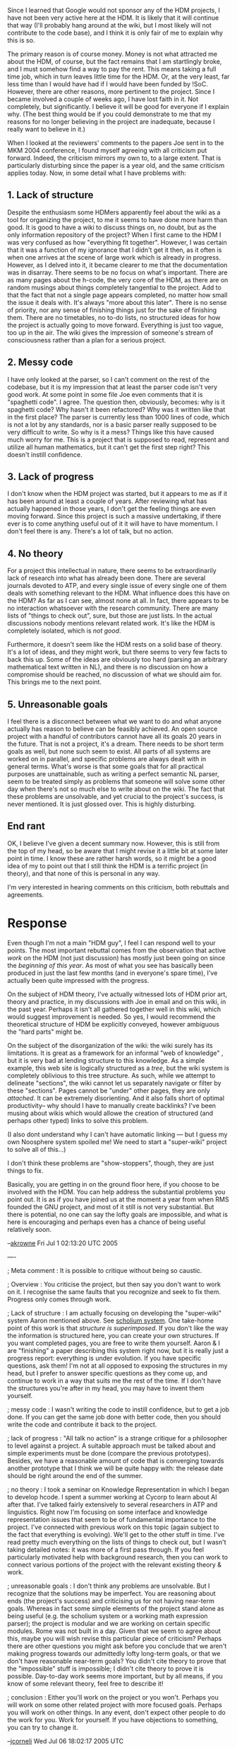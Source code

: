 #+STARTUP: showeverything logdone
#+options: num:nil

Since I learned that Google would not sponsor any of the HDM
projects, I have not been very active here at the HDM. It is likely
that it will continue that way (I'll probably hang around at the
wiki, but I most likely will not contribute to the code base), and I
think it is only fair of me to explain why this is so.

The primary reason is of course money. Money is not what attracted me
about the HDM, of course, but the fact remains that I am startlingly
broke, and I must somehow find a way to pay the rent. This means
taking a full time job, which in turn leaves little time for the
HDM. Or, at the very least, far less time than I would have had if I
would have been funded by !SoC.  However, there are other reasons,
more pertinent to the project. Since I became involved a couple of
weeks ago, I have lost faith in it. Not completely, but
significantly. I believe it will be good for everyone if I explain
why. (The best thing would be if you could demonstrate to me that my
reasons for no longer believing in the project are inadequate,
because I really want to believe in it.)

When I looked at the reviewers' comments to the papers Joe sent in to
the MKM 2004 conference, I found myself agreeing with all criticism
put forward. Indeed, the criticism mirrors my own to, to a large
extent. That is particularly disturbing since the paper is a year
old, and the same criticism applies today. Now, in some detail what I
have problems with:

**  1. Lack of structure

Despite the enthusiasm some HDMers apparently feel about the wiki as
a tool for organizing the project, to me it seems to have done more
harm than good. It is good to have a wiki to discuss things on, no
doubt, but as the only information repository of the project? When I
first came to the HDM I was very confused as how "everything fit
together". However, I was certain that it was a function of my
ignorance that I didn't get it then, as it often is when one arrives
at the scene of large work which is already in progress. However, as
I delved into it, it became clearer to me that the documentation was
in disarray.  There seems to be no focus on what's important. There
are as many pages about the h-code, the very core of the HDM, as
there are on random musings about things completely tangential to the
project. Add to that the fact that not a single page appears
completed, no matter how small the issue it deals with. It's always
"more about this later". There is no sense of priority, nor any sense
of finishing things just for the sake of finishing them. There are no
timetables, no to-do lists, no structured ideas for how the project
is actually going to move forward. Everything is just too vague, too
up in the air. The wiki gives the impression of someone's stream of
consciousness rather than a plan for a serious project.

**  2. Messy code

I have only looked at the parser, so I can't comment on the rest of
the codebase, but it is my impression that at least the parser code
isn't very good work. At some point in some file Joe even comments
that it is "spaghetti code". I agree. The question then, obviously,
becomes: why is it spaghetti code? Why hasn't it been refactored? Why
was it written like that in the first place? The parser is currently
less than 1000 lines of code, which is not a lot by any standards,
nor is a basic parser really supposed to be very difficult to
write. So why is it a mess? Things like this have caused much worry
for me. This is a project that is supposed to read, represent and
utilize all human mathematics, but it can't get the first step right?
This doesn't instill confidence.

**  3. Lack of progress

I don't know when the HDM project was started, but it appears to me
as if it has been around at least a couple of years. After reviewing
what has actually happened in those years, I don't get the feeling
things are even moving forward. Since this project is such a massive
undertaking, if there ever is to come anything useful out of it it
will have to have momentum. I don't feel there is any. There's a lot
of talk, but no action.

**  4. No theory

For a project this intellectual in nature, there seems to be
extraordinarily lack of research into what has already been
done. There are several journals devoted to ATP, and every single
issue of every single one of them deals with something relevant to
the HDM. What influence does this have on the HDM? As far as I can
see, almost none at all. In fact, there appears to be no interaction
whatsoever with the research community. There are many lists of
"things to check out", sure, but those are just lists. In the actual
discussions nobody mentions relevant related work. It's like the HDM
is completely isolated, which is /not good/.

Furthermore, it doesn't seem like the HDM rests on a solid base of
theory. It's a lot of ideas, and they might work, but there seems to
very few facts to back this up. Some of the ideas are obviously too
hard (parsing an arbitrary mathematical text written in NL), and
there is no discussion on how a compromise should be reached, no
discussion of what we should aim for. This brings me to the next
point.

**  5. Unreasonable goals

I feel there is a disconnect between what we want to do and what
anyone actually has reason to believe can be feasibly achieved. An
open source project with a handful of contributors cannot have all
its goals 20 years in the future. That is not a project, it's a
dream. There needs to be short term goals as well, but none such seem
to exist. All parts of all systems are worked on in parallel, and
specific problems are always dealt with in general terms. What's
worse is that some goals that for all practical purposes are
unattainable, such as writing a perfect semantic NL parser, seem to
be treated simply as problems that someone will solve some other day
when there's not so much else to write about on the wiki. The fact
that these problems are unsolvable, and yet crucial to the project's
success, is never mentioned. It is just glossed over. This is highly
disturbing.

**  End rant

OK, I believe I've given a decent summary now. However, this is still
from the top of my head, so be aware that I might revise it a little
bit at some later point in time. I know these are rather harsh words,
so it might be a good idea of my to point out that I still think the
HDM is a terrific project (in theory), and that none of this is
personal in any way.
 
I'm very interested in hearing comments on this criticism, both
rebuttals and agreements.

* Response

Even though I'm not a main "HDM guy", I feel I can respond well to
your points.  The most important rebuttal comes from the observation
that active /work/ on the HDM (not just discussion) has mostly just
been going on since the /beginning of this year/.  As most of what
you see has basically been produced in just the last few months (and
in everyone's spare time), I've actually been quite impressed with
the progress.

On the subject of HDM theory, I've actually witnessed lots of HDM
prior art, theory and practice, in my discussions with Joe in email
and on this wiki, in the past year.  Perhaps it isn't all gathered
together well in this wiki, which would suggest improvement is
needed.  So yes, I would recommend the theoretical structure of HDM
be explicitly conveyed, however ambiguous the "hard parts" might be.

On the subject of the disorganization of the wiki: the wiki surely
has its limitations.  It is great as a framework for an informal "web
of knowledge" , but it is very bad at lending structure to this
knowledge.  As a simple example, this web site is logically
structured as a /tree/, but the wiki system is completely oblivious
to this tree structure.  As such, while we attempt to delineate
"sections", the wiki cannot let us separately navigate or filter by
these "sections".  Pages cannot be "under" other pages, they are only
/attached/.  It can be extremely disorienting.  And it also falls
short of optimal productivity-- why should I have to manually create
backlinks?  I've been musing about wikis which would allowe the
creation of structured (and perhaps other typed) links to solve this
problem.

(I also dont understand why I can't have automatic linking --- but I
guess my own Noosphere system spoiled me!  We need to start a
"super-wiki" project to solve all of this...)

I don't think these problems are "show-stoppers", though, they are
just things to fix.

Basically, you are getting in on the ground floor here, if you choose
to be involved with the HDM.  You can help address the substantial
problems you point out.  It is as if you have joined us at the moment
a year from when RMS founded the GNU project, and most of it still is
not very substantial.  But there is potential, no one can say the
lofty goals are impossible, and what is here is encouraging and
perhaps even has a chance of being useful relatively soon.

--[[file:akrowne.org][akrowne]] Fri Jul 1 02:13:20 UTC 2005

----

; Meta comment : It is possible to critique without being 
so caustic.  

; Overview : You criticise the project, but then say you don't want
to work on it.  I recognise the same faults that you recognize and
seek to fix them.  Progress only comes through work.

; Lack of structure : I am actually focusing on developing the "super-wiki" system
Aaron mentioned above.  See [[file:scholium system.org][scholium system]].  One take-home point of this
work is that /structure is superimposed/.  If you don't like the way the information is
structured here, you can create your own structures.  If you want completed pages,
you are free to write them yourself.  Aaron & I are  "finishing" a paper describing
this system right now, but it is really just a progress report: everything is under evolution.
If you have specific questions, ask them!
I'm not at all opposed to exposing the structures in my head, but I prefer to answer specific questions as they
come up, and continue to work in a way that suits me the rest of the time.  If I don't have
the structures you're after in my head, you may have to invent them yourself.

; messy code : I wasn't writing the code to instill confidence, but to
get a job done.  If you can get the same job done with better code,
then you should write the code and contribute it back to the project.

; lack of progress :  
"All talk no action" is a strange critique for a philosopher to
level against a project.  A suitable approach must be talked about
and simple experiments must be done (compare the previous prototypes).
Besides, we have a reasonable amount of code that is converging towards
another prototype that I think we will be quite happy with: the release date should be
right around the end of the summer.  

; no theory : I took a seminar on Knowledge Representation in which I
began to develop hcode.  I spent a summer working at Cycorp to learn
about AI after that.  I've talked fairly extensively to several researchers in ATP and
linguistics.  Right now I'm focusing on some interface and knowledge
representation issues that seem to be of fundamental importance to the project.
I've connected with previous work on this topic (again subject to the
fact that everything is evolving).  We'll get to the other stuff in
time.  I've read pretty much everything on the lists of things to check out,
but I wasn't taking detailed notes: it was more of a first pass through.
If you feel particularly motivated help with background research, then
you can work to connect various portions of the project with the relevant
existing theory & work.

; unreasonable goals : I don't think any problems are unsolvable.
But I recognize that the solutions may be imperfect.  You are
reasoning about ends (the project's success) and criticising us for
not having near-term goals.  Whereas in fact some simple elements of
the project stand alone as being useful (e.g. the scholium system or
a working math expression parser); the project is modular and we are
working on certain specific modules.  Rome was not built in a day.
Given that we seem to agree about this, maybe you will wish
revise this particular piece of criticism?  Perhaps there are other
questions you might ask before you conclude that we aren't making
progress towards our admittedly lofty long-term goals, or that
we don't have reasonable near-term goals?  You didn't cite theory
to prove that the "impossible" stuff is impossible; I didn't cite
theory to prove it is possible.  Day-to-day work seems more
important, but by all means, if you know of some relevant theory,
feel free to describe it!

; conclusion : Either you'll work on the project or you won't.
Perhaps you will work on some other related project with
more focused goals.  Perhaps you will work on other things.
In any event, don't expect other people to do the work for you.
Work for yourself.  If you have objections to something, you
can try to change it.

--[[file:jcorneli.org][jcorneli]] Wed Jul 06 18:02:17 2005 UTC

----

If I was being caustic, it was because I wanted to get my points across*. It
wasn't because I enjoy criticising, so please don't take my tone the wrong
way. I appreciate your comments Joe (and yours too, Aaron).

Perhaps I will reply in more detail later, or perhaps it is better left as it
is. For now I will just say that I don't expect anyone to "do my work for me",
but I still don't think that it's very fair to reply to any kind of criticism by
just saying that the criticizer should fix what he has issues with and that's
all there is to it. What's the point of criticism if you can only raise it when
you're going to fix the problems yourself anyway? I was under the (possibly
mistaken) impression that my perception of what goes on here was likely to be of
interest, regardless of whether or not I'll stick around in the future. Sure,
you can ask me to "do it myself", but when someone else -- perhaps a potential
financial benefactor or a journal editor -- voices the same concerns, a similar
reply won't cut it.

At any event, I will not work on the project at this point in time. What will
happen later remains to be seen. --[[file:shargestam.org][shargestam]]

----

Suggesting that you work to address issues that you find incomplete or not to
your taste is certainly not the same as dismissing the concerns.  Typically, I
said "We're working on this issue, but if you want something to happen faster,
you may have to do it yourself."  This response seems perfectly fair given that
our effort is already fully extended working on the things we think are
priorities.

Your criticisms, and perhaps those of the people who reviewed the MKM paper,
include several over-generalizations (e.g. the "no theory", and "no progress"
claims), and moreover, they seem to dismiss discussion as non-useful.  These
points simply don't jive well with me.  

If you wanted to meet me half way on some concrete item like parser code, I
could probably do about half of the work.  But right now I'm focusing on the
scholium system which as I noted is the response to what I think was your main
item of concern.  For the project to move forward with any kind of speed or
momentum, we will need other good people in leadership roles on the various
subprojects.

If you have specific criticisms, that is useful, and actually counts as
contribution.  If you have broad or deep criticisms, you might show us the error
in our ways kindly by leading us along a nobler path.  Instead, you leave us
with a parting volley of scattershot, and I don't know what to make of it.  I
hope you find something to do that you like better.  Perhaps this brief
experience with HDM has given you some indication of how free software projects
work /in vivo/.  If you want to contribute to HDM in the future please give
these matters due consideration.  

--[[file:jcorneli.org][jcorneli]] Thu Jul 07 05:01:56 2005 UTC

----

Joe, I think there are things worth addressing in shargestam's criticisms that
maybe he isn't the best person to address (efficiency-wise).  One is the 
meta-comment about the "super-wiki", but you seem to agree with this already. 
The second is the theory item.  You state that it seems more important to complete
the day-to-day work towards the stepping-stone goals of the HDM, but I can see how
a newcomer might not understand how these stepping-stone goals fit together, due 
to a lack of a broad theoretical sketch.  Such a sketch could be honest and admit 
where there are stepping-stone solutions lacking, where we are less certain of prior 
art in techniques or systems, etc.
Even if this document doesn't help you or Ray at all, (though I imagine writing it
would), it could serve as a critical piece of articulation to get others involved.
--[[file:akrowne.org][akrowne]] Thu Jul 7 12:51:59 UTC 2005

----

My immediate goal is to finish the code for the scholium system.  Samuel can
read about that theory in our paper: the system is a semantic net that fits into
the hypertextual and AI traditions; reasoning capabilities will follow
eventually.  But my immediate plan for after that coding is stabilized is to
parse APM-Xi to hcode and stick it into the scholium system.  The plan for hcode
is that (a) it will use a lisp-like style; (b) users will be able to write
structured proofs; (c) hcode proofs will, according to our plan, be verifiable
using a system based on the metamath proof checker.  The parser mentioned above
is rather special purpose.  After these goals have been completed we will
release a new prototype.  I think this plan has been made clear on the HDM wiki
page(s), although I could be wrong.

I could re-write these statements as questions and make an FAQ, but I'm not sure
that would address the issue about "theory".  Presumably Samuel wants theory to
say why we think a semantic net can be used to solve hard problems in
mathematics.  I'm not too concerned: the mathematical part of the HDM is an
expert system (albeit a big one) and there is plenty of historical precedent.
He is even more concerned about the linguistics stuff: how can a computer be
made to read math books?  Again, I'm not too concerned: I've read a lot of math
books, and I've found many of them to be exceedingly dry.  Of course there will
be challenges and some of them may be very hard, but when we work on this issue,
we won't be at any particular /dis/advantage over other people working on NLP, and
we will be able to use their theory then.

So, we currently connect to AI theory, but not to all of it, increasingly to
proof checking, not much to automatic theorem proving, not much to linguistics.
The main idea behind the work we've been putting into the HDM project so far is
that we'll work on making something as HDM-like as possible.  If we run into
killer snags or snafus like "NLP for math just doesn't work", then people can
still continue to work on the project by hand, and produce an artifact that does
work in some capacity.

If anyone wants to work on making this exposition less sketchy, that's fine with
me.  For example, a linguist or linguistics student could take the parsing part
and run with it (I've talked to one of Samuel's countrymen about this, and he is
trying to finish up sufficient coursework to give him the skills he'd need to
work on this, but I think he may want to take charge of this part the problem
after that, i.e. in about a year).  For me, theoretical items like ATP,
heuristic reasoning, and NLP come /later/.  I'm not an expert in any of these
areas, and it will be a lot of work to understand the relevant theory items as
they relate to HDM.  But I think it will be easier when we have the current
prototype finished.

I really don't know if these statements are any use to Samuel, since his
criticism seems to kill further conversation with such non-helpful gems as "I
don't get the feeling things are even moving forward", or "these problems are
unsolvable", but there you have them.  I tried to indicate how Samuel (or
anyone) can be helpful.  Maybe that has been clarified here.  If you seriously
think that we can help more people get involved by making further clarifications
to this sketch, or if you (or others) have things you'd like to add, then please
jump in now.  I grow weary of responding to nay-sayers, especially when I see
that there are concrete steps I can take to make progress.  Perhaps there are
other groups who can be successfully evangelized, but right now I'm not in the
mood for that.  I don't think there is any way to prove that HDM will be a
success short of building it.  People shouldn't get involved with HDM because
they are convinced that it will succeed, but because they want it to succeed and
they find working on it interesting and enjoyable.  Perhaps HDM is a dream (or a
vision or whatever), and perhaps it should stay that way so we have something to
inspire us.  But in order for that to work we need to have some hope that the
dream can be realized.  I'm plenty hopeful.  If anyone wants to go in some other
direction with the discourse, fine, but this is basically good enough for me.

--[[file:jcorneli.org][jcorneli]] Thu Jul 07 14:41:31 2005 UTC

I meant to say this earlier but was too busy --- while all the points raised are valid, the main issue is that we are only able to work on this project part time and are busy with other things which have little or nothing to do with this project.  To cite my schedule as an example, I rarely have been able to devote more than two days in a row to working primarily on HDM.  On average, I spend an hour a day or so working on HDM (in particular, on most days, I simply do not have *any* time to devote to HDM).  For instance, in the last month, the first week was devoted to paperwork realated to the Summer of Code, the next week and a half I was able to work on improving HDM documentation, but that was cut short when my aunt passed away; after that, I had spend to the last week of the month (and am still spending the first week of this month) wroking not just full-time but overtime (ca. 13 hrs a day) writing, editing, and typesetting contributions to the Emory conference.  In the meanwhile, I have also had to work
on my regular mathematical research as well as life outside of math.  In conclusion, during the last month, I was only able to devote 30 hours or so to HDM.

Responses to particular points:

1.  I think this is due to a misunderstanding.  This wiki is devoted to several projects and topics, of which HDM is only one.  Therefore, it is no surprise that there would be many pages which are tangential or irrelevant to this particular topic.  When one looks at pages devoted to HDM (as opposed to talking *about* HDM or brainstorming which, by definition, is a stream of consciousness activity) such as the main  HDM page and the h-code page, I would say that they are highly organized and focussed with musings confined to comments.  I would say that a good part of the reason why many of the pages are not completed has to do exactly with priorirites --- the first priority was to make sure that all the main points were written in outline form and important ideas were at least jotted down; polishing the presentation and filling in details was a secondary concern, especially since the primary pupropse of the wiki was a reference for ourselves.

When one works on a project in one's spare time and cannot be sure when one will next be able to devote significant time to a project, it is not really possible to have a precise timetable as opposed to a vague indication of when things will hopefully be done.  Also, to-do lists are limited when priorities get thrown off by events that go on in the meanwhile.  For instance, in late May we were working on putting together a first version of HDM dealing with propositional logic when the Summer of LISP business came along and we had to completely change ourr to-do list.

2. You might want to contrast it with [[file:template utilities.org][template utilities]] which has been been polished, documented, and finished.  As for whether 1000 lines is a lot or a little, we need to judge by relevant standards.  A standard rule of thumb is that a good programmer can produce [[file:50 lines of code a day.org][50 lines of code a day]]; for a language like LISP, this is rather high.  By this standard, 1000 lines of code require at least 20 days of full-time work.  As it so happens, Joe wrote the parser during the months of March and April.  Given that this was a part-time project, I would say that this was rather excellent progress.  While writing an expression parser is straightforward, it does take time.  As for why the code hasn't been refactored yet, the reason is one of priorities.  For the time being, we thought that it was good enough to have a working parser, even if it was undocumented spaghetti code since we needed to focus our energy on other aspects of the project such as proof verification; once we had the several components of the
system
working together, we could go back and fix up the messy code.  At any rate, it doesn't make sense to spend time refactoring, polishing, and documenting code which still may undergo major revisions or be scrapped infavor of a different approach.  Perhaps someone with a lot of (his own or somebody else's) time on his hands could afford to do so, but time is the one thing we don't have, so we can't afford to be lavish in this way.

3. While the project has been around for a couple of years, it also is very much a part time project.  If you were to combine all the person-hours which have been devoted to it, you would come up with the equivalent of a few months of full-time work by a  single person.

4.  The reason that you don't see more in the way of citations to prior work on the HDM portion of Asteroid is that we haven't had a chance to put it there yet.  Asteroid only began early this year and was recently moved to a new server.  Our first priority was in using it to coordinate our current work on the project rather than to document the connection to previous work or to carefully lay out the theoretical background.  While these things are certainly important, it will be some time before we will be able to treat them properly.

Also, there definitely has been work on the theoretical end of the project --- look on the h-code page.  However, most of it is now in the form of working notes, as I have not had the time to organize it or even type in these notes on Asteroid.  Preparing a carefully written account complete with citations is time-consuming --- a well-written research article takes on the order of  a a fortnight to a month of full-time work to perpare, as I know all too well from being in the midst of writing a submission to the Emory conference right now.  Writing an exposition which is accessible to a general audience takes even longer.  I am steadily working on turning [[file:On the Syntax and Semantics of Mathematical Expressions.org][On the Syntax and Semantics of Mathematical Expressions]] and like entries into such polished accounts but, given the amount of time I can allot to to this undertaking, it is not likely to be done until at least next year.

5.  Given the situation, I would say that goals 20 years in the future are reasonable.  Naturally, we hope to accomplish our goals sooner by intetresting other people in collaborating on the project and bringing about circumstances which would allow us to work on the project full-time for a month or more at a time.  However, we are not simply waiting for such favourable conditions to appear, but are working on the project as we can in the meanwhile and Joe and I plan to stick with the project even if it is just us two working on it part time for 20 years.  While progress may be goelogically slow, there definitely is progress and dripping water has been known to shape mountains.

The reason we are working on different systems in parallel is these systems are interdedendant.  It is a simple fact of engineering and craftsmanship that, if you want several parts to work together well, you need to design and build them at the same time.  The only exceptions occur when the parts are relatively independant from one another or when one is simply reproducing something which has been done successfully many times already.  Neither of these conditions apply here.

Passing from the general to the concrete, we have essentially three components, h-code, the parser/translator, and the proof checker which must work together closely.  Were we to build the three parts separately, chances are they would not work together correctly when assembled and would require considerable rebuilding.  If we built one part first, then built the next part to match, chances are that unfortunate design choices in the first component to be built resulting from not foreseeing what the second component would do would mean that the second component would have to be built in an inelegant, bulky and inefficient manner.  For instance, were we to design h-code first, we might have an elegant language but it might interface poorly with the way mathematicians usually express themselves so the parser/translator would be unnecessarily complicated.  Were we to build the parser/translator first, we might find that the reculting h-code language is bloated and ill-suited to proof checking.  To design any of
the three components requires one to understand how the two other components work and to build any one component well requires adapting it to the other two components.  The only efficient way to produce an efficient product under these circumstancs is to work on all systems simultaneously.

Sure, building a NL semantic parser is no joke.  The reason we didn't say anything about it is not that we think it is trivial; rather, we are focussing our effort on more accessible parts of the project so we haven't taken the time to discuss the feasibility of this future aspect of the project.  

I realize that these misimpressions are largely due to the fact that we haven't written much in the way of explanation of the site which would be of use to a beginner.  In particular, up to June the primary purpose of the site was for ourselves because there was not anyone else working on the project.  As soon as the Summer of Code project came along and people like you who were unfamiliar with the project we dropped what we were doing in the way of developing HDM for the time being to try to explain the project for newcomers.  However, not only did we do this in a rush, but we were also busy with the paperwork realted to the Summer of Code and, soon after that was done, Aaron and I found ourselves very busy with preparing submissions for the Emory conference and Joe had to leave town for two weeks.  In particular, we didn't make clear in one place what the long-term and the short-term goals were and how they related to each other and why they were feasible.

To summarize, priorities and scheduling are very different affair when a few busy people are working on a project in their spare-time than when one has an organization with dedicated full-time workers so please be patient with us and tolerant of loose ends and rough spots since it may be a while before we can properly adress these shortcomings.  However, as this belated response shows, we do get around to tying up loose ends, but it may take some time for us to find a chance.
--[[file:rspuzio.org][rspuzio]] 7 july 2005

One further note on the subject of time: not only do other obligations take up time that
might be spent in other ways, they also take up more than their fair share of attention.
I might have been able to spend many hours on HDM things when I was in school, but it was
always coming at the cost of schoolwork, and, in retrospect, that time was not highly efficient
from a coding perspective.  It may have been somewhat efficient from philosophizing and 
learning perspectives, I don't know.  
I think I'm being somewhat more efficient at coding now that I'm not in school.  
One should bear in mind that there is more than a small amount of learning taking place
here, and while it would be great if that was always highly efficient, it is much more
important that it be sufficient - and that typically means thinking long term.  I still
don't know whether these points of criticism are really worth responding to... but I'm
glad we've had a chance to clarify some of the needs of the project: developer time,
focus, and also, additional developers who can work on specific tasks.

HDM seems to have a certain inevitability to it, in the sense that we will
always be able to draw on the work of other free software authors and thinkers
who are working on similar things.  But then again, there are no guarantees!
The "global" nature is somewhat at odds with our own shortcomings and lack of
time.  Are we being efficient given the other constraints we face?  Depending on
my mood I'd say anything from a Resounding Yes, to Maybe, to Not Really.  But
now I think I've almost completely drifted away from the criticisms that were
raised...  which I'm somewhat happy about.  Just to tie this back in a little:
it is much easier to conceptualize something than it is to pull it off.  That
doesn't mean the conception part is bad!  The MKM people weren't open-minded
enough to think deeply about the ideas of the HDM project, but that doesn't mean
the ideas were wrong or non-useful.

Anyway, I'll call it quits with this reply for now.

--[[file:jcorneli.org][jcorneli]] Fri Jul 08 00:21:31 2005 UTC

Ray, thank you for an excellent response. While I still disagree on some points, I think you have made your case very clearly.

In reply I can only lament the fact that I hadn't understood what timescales we were talking about here before I joined the project. Unfortunately, I don't believe I have the patience to work on a project that will take 20 years, especially not if the main reason it takes so long is the mundane fact that few people are working on it and that those people are frequently busy doing other things. If I were to devote myself to such a project, I would have to feel very confident that it would succeed, and that I would still have an interest in it in 20 years (or, alternatively, feel confident that the circumstances of the project would change in such a way as to allow for more rapid advancements). As of now, neither is the case. That, however, is not to say that I don't admire the spirit of those who are fearless enough to plan 20 years -- an eon in terms of software development -- into the future. --[[file:shargestam.org][shargestam]]

There is no particular reason for this "20 years" figure.  Depending on how
things go, we could be getting great results in 5 years or less, or 30 years or
more.  Since we do in fact have short-term goals, and since we enjoy working on
the project, the benefits do not all appear at the end of this long
(unspecified) period.  The super-philosophical payoff of work on the scholium
system, for example, is moments (in terms of software development) away.
Success is a gradual process, not an instantaneous event.  The ideas behind the
HDM project seem far-reaching, so I think that there is some assurance that they
will be of interest to anyone who dwells on them for quite some time.
"Acceleration effects" like those seen in computer chips and the human genome
project might sweep us up, or they might not.  In any event, one should try to
enjoy the journey.  And by the way, I have been working "full time" on this
stuff since sometime around February.  I feel that my focus and work quality has
been improving throughout this time period, on average.  But to really be making
the sort of progress you seem to want to see, we'd probably need 30 full time
developers with a range of different skills.  In order to have a chance of
bringing something like that that about, we need some prototypes that will be
useful and interesting to a variety of people.  This is a medium-term project
that I think we are reasonably capable of pulling off with the current amount
of developer effort, although as you've seen, we'd be quite happy to have
other volunteers helping out. 

--[[file:jcorneli.org][jcorneli]] Fri Jul 08 17:42:22 2005 UTC

Today I read a discussion here in which the word "Microsoft" was continually
spelled with a dollar sign. I'm sorry, but I just cannot take such discourse
seriously. Even though it's just a minor point, this was the last straw for
me. I am now officially leaving the project (rather than just "not being around
so much"), and doubt I will ever return.

I wish you all best of luck. I'd still love to see something come out of this
someday, of course. --[[file:shargestam.org][shargestam]]

Its unfortunate this is the reason you are leaving.  I know its not the /whole/ reason,
but I think it is indicative of something deeper.  This site, being a wiki, has a very
"scholium" nature.  It is merely an interconnected, dynamic repository of subjectively-expressed 
statements, which together make an intersubjective whole.  Every actor here must interpret
the subjective remarks of others for themselves.  It is also bad etiquette to try to censor
similar subjectivity in the statements of others; thus, if something politically incorrect is
said, it is always let to stand.  The "solution" is to /additively/ express a counter-acting 
subjective statement.  This can all be jarring to people who aren't using to working in 
such an environment, but I believe this discomfort is basically immaturity which pales
in comparison to the productive benefits of the entire arrangement.  The wider world 
is perhaps not ready for it, but migration to such frameworks seems unstoppable.   --[[file:akrowne.org][akrowne]] Sat Jul 9 13:53:11 UTC 2005

Some parts of this site are more serious than others.  For instance, if you look
at the Emory conference section, the content you find there is as serious as
anything in a scholarly journal. (I am referring here to the main content and
not the discussions on it, which sometimes come in a lighter tone.)  Asteroid is
not really all that different than from a research institute or a university in
this respect.  Just as a tea-time discussion in the math department is bound to
be much less formal and much less serious than the weekly coloquium, so too our
casual discussions here are bound to be silly at times; not all discourse is
intended to be taken equally seriously.  If a potential student visiting a
physics department were to say "The lectures were alright, but then they started
spouting nonsense about fashion and politics so obviously they are all just a
bunch of impostors and wannabes.", we would laugh off this objection as
reflecting on the social ineptitude of the speaker --- the conversations in the
hallways were not meant to be taken as seriously discourse even if they occured
in the physics department by the same people who had just been discussing mass
renormalization a few minutes earlier.

The reason that the situation is similar here because this website serves
approximately the same function.  Aaaron is in Atlanta, Joe is in Minneapolis,
and I am in New York.  It would be impractical for us meet in the same room on a
regular basis, so we use this website for collaboration.  When scientists
collaborate in person, they typically do more than just sit down to work at
writing code, make calculations, or carry out experiments and deliver talks
about their progress.  No, they also brainstorm, go off on tangents, have random
conversations, discuss the papers they are working on, and even make jokes. So
do not be surprised if you find these things here as well.  There is nothing
strange in what we are doing, only the setting may be unfamiliar.

Finally, let me point out that one can talk about serious topics in a tone which
is not serious.  For classic examples, please see Chuang Tzu or many other
Taoist classics.  (Or latter-day Taoist works such as "The Tao of Pooh".)  This
is a point on which Confucianists would agree with Taoists --- a well-educated
gentleman must know at what times a serious tone is appropriate and at what
times a more playful tone is permissible.  To illustrate with the instance which
was brought up, the reference to "M$" occurred in a discussion inspired by Joe's
thoughts on economic scholium systems.  While this was a serious discussion of a
serious topic, the tone was light and flippant because it was the equivalent of
a tea-time conversation.  Were I to express the same opinions in a sholarly
paper on the economic implications of scholium-based systems, they would have
been expressed much differently in a serious tone.  --[[file:rspuzio.org][rspuzio]] 9 July 2005

----

Ray and Aaron, I agree with both of you. There's nothing wrong with the net
equivalent of tea time conversations (though I still believe there's way too
much of that on this wiki), and I don't discourage anyone from being flippant
when a serious tone is not required. But to take Ray's example of a university,
say that I overheard my professor of economics refer to MS as "M$" in his spare
time. That would no doubt have an impact on how I viewed his more serious
lectures, simply because I would know that he thinks writing "MS" with a dollar
sign is either funny, insightful, or both, even if he doesn't choose to make
that sentiment known in his lectures. If he were my physics professor, on the
other hand, I probably wouldn't mind much, because how nuanced his opinions on
Microsoft's business practices are have little relevance the intricacies of
M-theory, or what have you. The problem here is that the HDM isn't only the
equivalent of a physics (or math, rather) department, it is also to some extent
the equivalent of a political science, philosophy, and economics
department. It's much more a math department than any other kind of department,
but I still don't think it's irrelevant what people think of philosophy,
economics and politics in here. These things do matter.

But now I am running the risk of making a hen out of a feather, as this is, as
I've already said, only "the last straw" (and unfortunate choice of wording,
since it indicates that I am somehow upset, which is not the case) rather than
anything like the main reason I'm leaving. If I had more faith in the project,
from a technical and organizational standpoint, these things would not
matter. After all, the nature of the project is, at least as far as I'm
concerned, first and foremost technical. People may wish to complete it for
different reasons, and there's no need for their ideals to align perfectly as
long as they all agree on what the system they want to produce should look
like. --[[file:shargestam.org][shargestam]] 

----

Good comments from Ray & Aaron (above), about this style of writing both in
abstract and in practice.  The idea that we can simultaneously be fans
of, say, Hunter Thompson and Bourbaki shouldn't come as a surprise.
M$ is a perfectly acceptable abbreviation for "Microsoft" in casual
discourse.  Maybe it raises eyebrows or maybe it doesn't, but in
either event, it seems inconsequential - especially compared to
the use of the term "hyperreal" in the title of the HDM project!

I think that the AM folks work well with a variante of the "Think Globally, Act
Locally" way of doing things.  We're willing to consider lots of different
things...  but we bring them to bear on specific projects.  Samuel maybe
can't see the actual progress and results (for some unknown reason)
and doesn't see that building a small community is itself something
we should be somewhat happy with.

In addition, I think the page about [[file:Logical positivism and social welfare.org][Logical positivism and social welfare]]
caught Samuel's eye, and maybe he objected to something I said there.

--[[file:jcorneli.org][jcorneli]] Sat Jul 09 19:25:32 2005 UTC

----

I just can't seem to leave, can I? :) I guess I'll have to stick around this
page until I feel there's nothing more I need to reply to, as to minimize the
risk of being misunderstood. For Joe's points, in the order they were raised:

 1. I don't think there's any good reason for an intelligent adult to say "M$"
  instead of "MS", but I guess we'll just have to agree to disagree there. As
  for the "hyperreal" part, I never actually liked that, but didn't think it
  mattered very much and still don't.

 1. Building a small community can be good, but I didn't know that I had implied
  otherwise. As for results and progress, it would be disingenuous for me to say
  that there has been no results and no progress at all. Clearly there
  has. However, the momentum is not strong enough for me, personally, to be
  interested in this project. That's what I have said and that I stand by.

 1. I hadn't seen the page you referred to, Joe, and I don't object to anything
  there. Actually, I didn't even find much it would be possible to object to, as
  it's basically just a bunch of questions. I think the question of how one
  evaluates what should be given funding is both interesting and important. I
  actually used to ponder that quite a bit a couple of years ago, but didn't
  arrive at any very interesting conclusions. --[[file:shargestam.org][shargestam]]

If you want to be understood, you will have to be a lot more clear.  In your
initial critique you seem to have mistaken a biting tone for clarity, indeed you
said the reason you chose to be so caustic was "because I wanted to get my
points across".  

But in fact, you said things like "it is my impression that at least the parser
code isn't very good work" that add little to no information, and furthemore
insinuate (blindly, because you never took the time to look) that none of our code is good.

In short, if you want to be understood, lose the derisive tone, and focus on
being helpful to the project.

Otherwise, there is nothing to understand but that you don't like our style, you
don't think we have enough momentum to satisfy your needs or tastes, and so on
and so forth.  I've attempted to point out how you could help address these
concerns, but you apparently aren't interested.  

If all you want is to leave the project, then you really don't need so many
words to make yourself clear.  If you want to stay, then stop posting to this
page and start making yourself useful.

--[[file:jcorneli.org][jcorneli]] Sat Jul 09 21:06:50 2005 UTC
